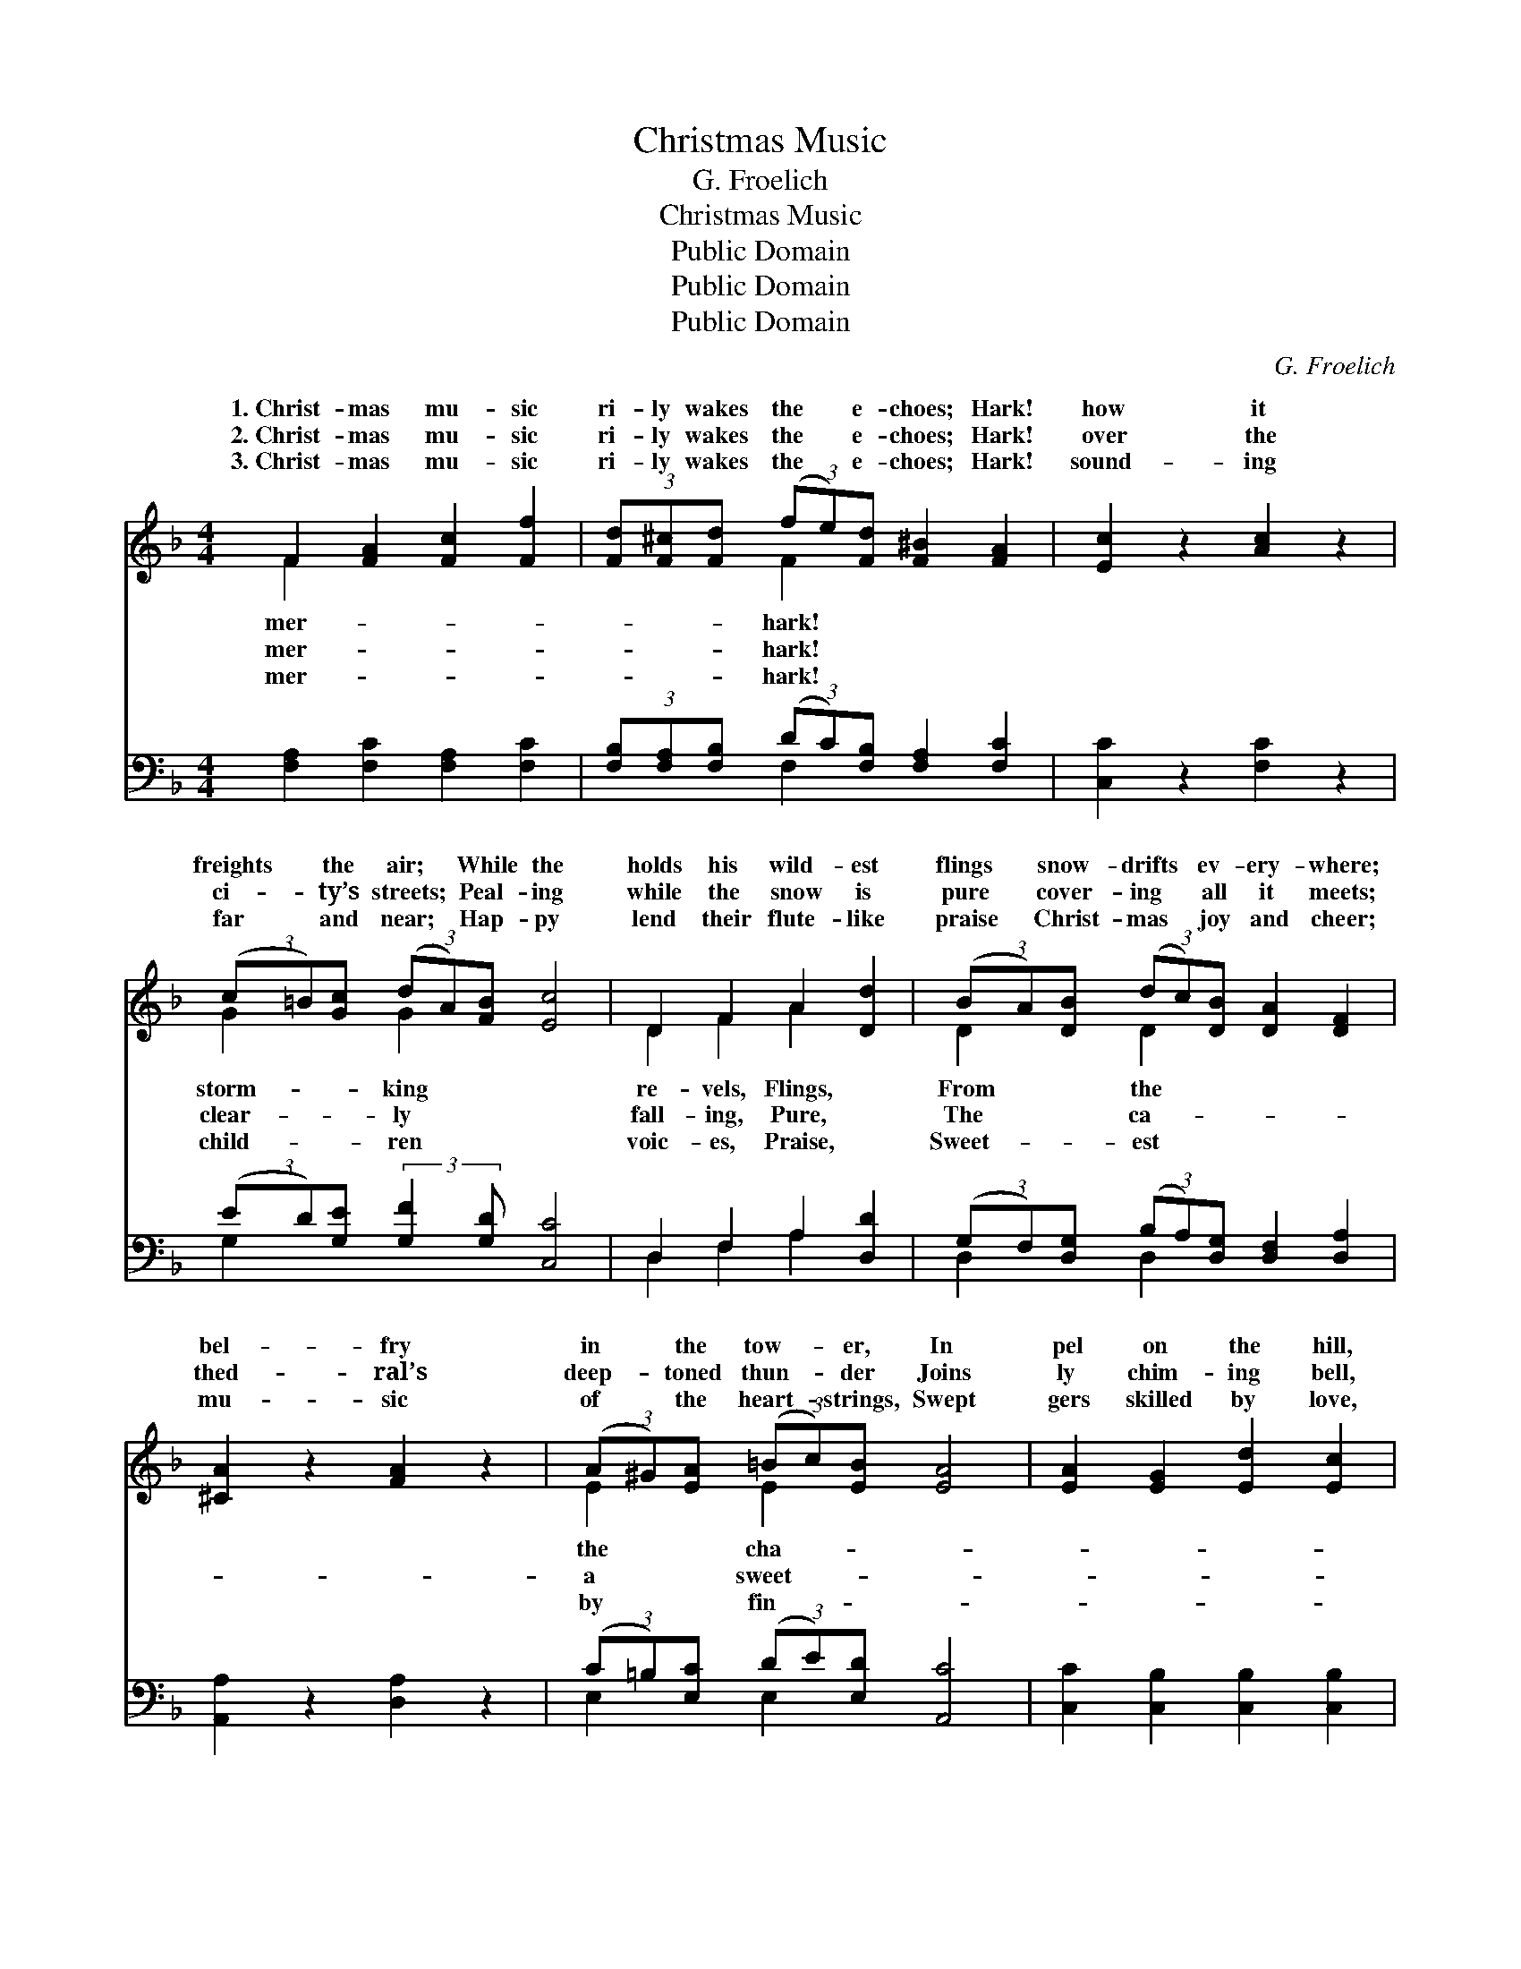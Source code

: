 X:1
T:Christmas Music
T:G. Froelich
T:Christmas Music
T:Public Domain
T:Public Domain
T:Public Domain
C:G. Froelich
Z:Public Domain
%%score ( 1 2 ) ( 3 4 )
L:1/8
M:4/4
K:F
V:1 treble 
V:2 treble 
V:3 bass 
V:4 bass 
V:1
 F2 [FA]2 [Fc]2 [Ff]2 | (3[Fd][F^c][Fd] (3(fe)[Fd] [F^B]2 [FA]2 | [Ec]2 z2 [Ac]2 z2 | %3
w: 1.~Christ- mas mu- sic|ri- ly wakes the * e- choes; Hark!|how it|
w: 2.~Christ- mas mu- sic|ri- ly wakes the * e- choes; Hark!|over the|
w: 3.~Christ- mas mu- sic|ri- ly wakes the * e- choes; Hark!|sound- ing|
 (3(c=B)[Gc] (3(dA)[FB] [Ec]4 | D2 F2 A2 [Dd]2 | (3(BA)[DB] (3(dc)[DB] [DA]2 [DF]2 | %6
w: freights * the air; * While the|holds his wild- est|flings * snow- drifts * ev- ery- where;|
w: ci- * ty’s streets; * Peal- ing|while the snow is|pure * cover- ing * all it meets;|
w: far * and near; * Hap- py|lend their flute- like|praise * Christ- mas * joy and cheer;|
 [^CA]2 z2 [FA]2 z2 | (3(A^G)[EA] (3(=Bc)[EB] [EA]4 | [EA]2 [EG]2 [Ed]2 [Ec]2 | %9
w: bel- fry|in * the tow- * er, In|pel on the hill,|
w: thed- ral’s|deep- * toned thun- * der Joins|ly chim- ing bell,|
w: mu- sic|of * the heart- * strings, Swept|gers skilled by love,|
 [F=B]2 [Fc]2 [Ff]2 [FA]2 | [Fd]2 [Fc]2 [F=B]2 [Fc]2 | [Ee]2 [Fd]2 [Ec]4 | F2 [FA]2 [Fc]2 [Af]2 | %13
w: Har- mo- ny de-|scends like sil- ver|show- er, Or|like sweet- ly flow-|
w: And the pass- er,|lost in joy and|won- der, Lists|what me- tal tongues|
w: Gives to life a|charm so true, en-|dear- ing, Earth|be- comes like Heav’n|
 (3(d^c)[Fd] (3(fe)[Fd] [F^B]2 [FA]2 | [Fc]4 [Fd]4 | (3(FE)[CF] (3(GA)[CG] [CF]4 |] %16
w: rill. * * * * * * *|||
w: tell. * * * * * * *|||
w: bove. * * * * * * *|||
V:2
 F2 x6 | x2 F2 x4 | x8 | G2 G2 x4 | D2 F2 A2 x2 | D2 D2 x4 | x8 | E2 E2 x4 | x8 | x8 | x8 | x8 | %12
w: mer-|hark!||storm- king|re- vels, Flings,|From the||the cha-|||||
w: mer-|hark!||clear- ly|fall- ing, Pure,|The ca-||a sweet-|||||
w: mer-|hark!||child- ren|voic- es, Praise,|Sweet- est||by fin-|||||
 F2 x6 | F2 F2 x4 | x8 | C2 C2 x4 |] %16
w: ing||||
w: can||||
w: a-||||
V:3
 [F,A,]2 [F,C]2 [F,A,]2 [F,C]2 | (3[F,B,][F,A,][F,B,] (3(DC)[F,B,] [F,A,]2 [F,C]2 | %2
 [C,C]2 z2 [F,C]2 z2 | (3(ED)[G,E] (3:2:2[G,F]2 [G,D] [C,C]4 | D,2 F,2 A,2 [D,D]2 | %5
 (3(G,F,)[D,G,] (3(B,A,)[D,G,] [D,F,]2 [D,A,]2 | [A,,A,]2 z2 [D,A,]2 z2 | %7
 (3(C=B,)[E,C] (3(DE)[E,D] [A,,C]4 | [C,C]2 [C,B,]2 [C,B,]2 [C,B,]2 | %9
 [F,^G,]2 [F,A,]2 [F,A,]2 [F,C]2 | [F,B,]2 [F,A,]2 [F,^G,]2 [F,A,]2 | [G,C]2 [G,=B,]2 [C,C]4 | %12
 [F,A,]2 [F,C]2 [F,A,]2 [F,C]2 | (3(B,A,)[F,B,] (3(DC)[F,B,] [F,A,]2 [F,C]2 | [C,B,]4 [=B,,^G,]4 | %15
 (3(A,G,)[C,A,] (3(B,C)[C,B,] [F,A,]4 |] %16
V:4
 x8 | x2 F,2 x4 | x8 | G,2 x6 | D,2 F,2 A,2 x2 | D,2 D,2 x4 | x8 | E,2 E,2 x4 | x8 | x8 | x8 | x8 | %12
 x8 | F,2 F,2 x4 | x8 | C,2 C,2 x4 |] %16

